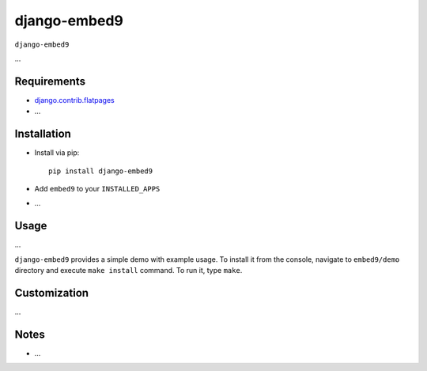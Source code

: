 ****************
django-embed9
****************

``django-embed9``

...

Requirements
============

- `django.contrib.flatpages <https://docs.djangoproject.com/en/dev/ref/contrib/flatpages/>`_

- ...

Installation
============

- Install via pip::

    pip install django-embed9

- Add ``embed9`` to your ``INSTALLED_APPS``

- ...

Usage
=====

...

``django-embed9`` provides a simple demo with example usage. To install it from the console, navigate to ``embed9/demo`` directory and execute ``make install`` command. To run it, type ``make``.

Customization
=============

...

Notes
=====

- ...

